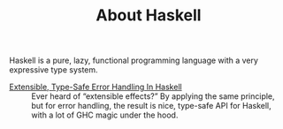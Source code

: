 #+SERIES: index.html
#+SERIES_PREV: coq.html
#+SERIES_NEXT: miscellaneous.html

#+TITLE: About Haskell

Haskell is a pure, lazy, functional programming language with a very
expressive type system.

- [[./ExtensibleTypeSafeErrorHandling.html][Extensible, Type-Safe Error Handling In Haskell]] ::
  Ever heard of “extensible effects?” By applying the same principle, but for
  error handling, the result is nice, type-safe API for Haskell, with a lot of
  GHC magic under the hood.
